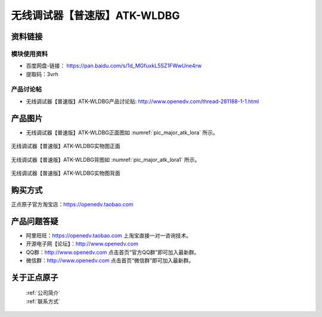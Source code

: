 .. 正点原子产品资料汇总, created by 2020-03-19 正点原子-alientek 

无线调试器【普速版】ATK-WLDBG
============================================



资料链接
------------

模块使用资料
^^^^^^^^^^

- 百度网盘-链接： https://pan.baidu.com/s/1d_MGfuxkL5SZ1FWwUne4rw
- 提取码：3vrh
  
产品讨论帖
^^^^^^^^^^

- 无线调试器【普速版】ATK-WLDBG产品讨论贴: http://www.openedv.com/thread-281188-1-1.html


产品图片
--------


- 无线调试器【普速版】ATK-WLDBG正面图如 :numref:`pic_major_atk_lora` 所示。

.. _pic_major_atk_lora:

.. figure:: media/atk-lora-02-major.png
   :align: center

   
   无线调试器【普速版】ATK-WLDBG实物图正面


无线调试器【普速版】ATK-WLDBG背图如 :numref:`pic_major_atk_lora1` 所示。

.. _pic_major_atk_lora1:

.. figure:: media/atk-lora-02-major1.png
   :align: center

   
   无线调试器【普速版】ATK-WLDBG实物图背面


购买方式
-------- 

正点原子官方淘宝店：https://openedv.taobao.com 




产品问题答疑
------------

- 阿里旺旺：https://openedv.taobao.com 上淘宝直接一对一咨询技术。  
- 开源电子网【论坛】：http://www.openedv.com 
- QQ群：http://www.openedv.com   点击首页“官方QQ群”即可加入最新群。 
- 微信群：http://www.openedv.com 点击首页“微信群”即可加入最新群。
  


关于正点原子  
-----------------

 | :ref:`公司简介` 
 | :ref:`联系方式`


